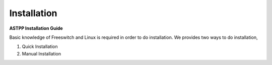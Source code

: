 ============
Installation
============

**ASTPP Installation Guide**

Basic knowledge of Freeswitch and Linux is required in order to do installation.
We provides two ways to do installation,
     
1. Quick Installation
2. Manual Installation 


